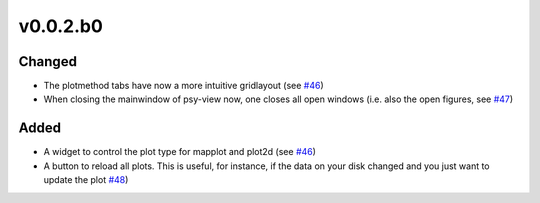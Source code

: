 v0.0.2.b0
=========

Changed
-------
- The plotmethod tabs have now a more intuitive gridlayout (see
  `#46 <https://github.com/psyplot/psy-view/pull/46>`__)
- When closing the mainwindow of psy-view now, one closes all open windows (i.e.
  also the open figures, see
  `#47 <https://github.com/psyplot/psy-view/pull/47>`__)

Added
-----
- A widget to control the plot type for mapplot and plot2d (see
  `#46 <https://github.com/psyplot/psy-view/pull/46>`__)
- A button to reload all plots. This is useful, for instance, if the data on
  your disk changed and you just want to update the plot
  `#48 <https://github.com/psyplot/psy-view/pull/48>`__)